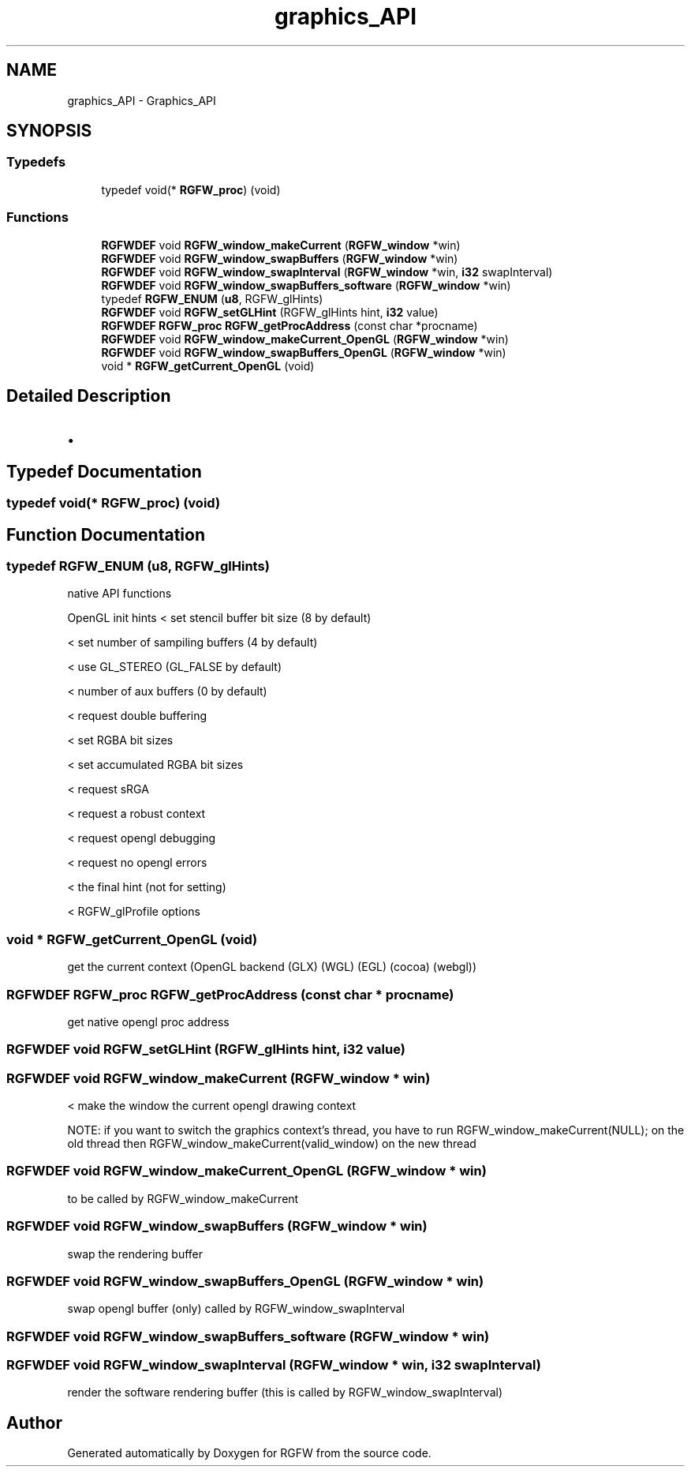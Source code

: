 .TH "graphics_API" 3 "Mon Mar 17 2025" "RGFW" \" -*- nroff -*-
.ad l
.nh
.SH NAME
graphics_API \- Graphics_API
.SH SYNOPSIS
.br
.PP
.SS "Typedefs"

.in +1c
.ti -1c
.RI "typedef void(* \fBRGFW_proc\fP) (void)"
.br
.in -1c
.SS "Functions"

.in +1c
.ti -1c
.RI "\fBRGFWDEF\fP void \fBRGFW_window_makeCurrent\fP (\fBRGFW_window\fP *win)"
.br
.ti -1c
.RI "\fBRGFWDEF\fP void \fBRGFW_window_swapBuffers\fP (\fBRGFW_window\fP *win)"
.br
.ti -1c
.RI "\fBRGFWDEF\fP void \fBRGFW_window_swapInterval\fP (\fBRGFW_window\fP *win, \fBi32\fP swapInterval)"
.br
.ti -1c
.RI "\fBRGFWDEF\fP void \fBRGFW_window_swapBuffers_software\fP (\fBRGFW_window\fP *win)"
.br
.ti -1c
.RI "typedef \fBRGFW_ENUM\fP (\fBu8\fP, RGFW_glHints)"
.br
.ti -1c
.RI "\fBRGFWDEF\fP void \fBRGFW_setGLHint\fP (RGFW_glHints hint, \fBi32\fP value)"
.br
.ti -1c
.RI "\fBRGFWDEF\fP \fBRGFW_proc\fP \fBRGFW_getProcAddress\fP (const char *procname)"
.br
.ti -1c
.RI "\fBRGFWDEF\fP void \fBRGFW_window_makeCurrent_OpenGL\fP (\fBRGFW_window\fP *win)"
.br
.ti -1c
.RI "\fBRGFWDEF\fP void \fBRGFW_window_swapBuffers_OpenGL\fP (\fBRGFW_window\fP *win)"
.br
.ti -1c
.RI "void * \fBRGFW_getCurrent_OpenGL\fP (void)"
.br
.in -1c
.SH "Detailed Description"
.PP 

.IP "\(bu" 2

.PP

.SH "Typedef Documentation"
.PP 
.SS "typedef void(* RGFW_proc) (void)"

.SH "Function Documentation"
.PP 
.SS "typedef RGFW_ENUM (\fBu8\fP, RGFW_glHints)"
native API functions
.PP
OpenGL init hints < set stencil buffer bit size (8 by default)
.PP
< set number of sampiling buffers (4 by default)
.PP
< use GL_STEREO (GL_FALSE by default)
.PP
< number of aux buffers (0 by default)
.PP
< request double buffering
.PP
< set RGBA bit sizes
.PP
< set accumulated RGBA bit sizes
.PP
< request sRGA
.PP
< request a robust context
.PP
< request opengl debugging
.PP
< request no opengl errors
.PP
< the final hint (not for setting)
.PP
< RGFW_glProfile options
.SS "void * RGFW_getCurrent_OpenGL (void)"
get the current context (OpenGL backend (GLX) (WGL) (EGL) (cocoa) (webgl)) 
.SS "\fBRGFWDEF\fP \fBRGFW_proc\fP RGFW_getProcAddress (const char * procname)"
get native opengl proc address 
.SS "\fBRGFWDEF\fP void RGFW_setGLHint (RGFW_glHints hint, \fBi32\fP value)"

.SS "\fBRGFWDEF\fP void RGFW_window_makeCurrent (\fBRGFW_window\fP * win)"
< make the window the current opengl drawing context
.PP
NOTE: if you want to switch the graphics context's thread, you have to run RGFW_window_makeCurrent(NULL); on the old thread then RGFW_window_makeCurrent(valid_window) on the new thread 
.SS "\fBRGFWDEF\fP void RGFW_window_makeCurrent_OpenGL (\fBRGFW_window\fP * win)"
to be called by RGFW_window_makeCurrent 
.SS "\fBRGFWDEF\fP void RGFW_window_swapBuffers (\fBRGFW_window\fP * win)"
swap the rendering buffer 
.SS "\fBRGFWDEF\fP void RGFW_window_swapBuffers_OpenGL (\fBRGFW_window\fP * win)"
swap opengl buffer (only) called by RGFW_window_swapInterval 
.br
 
.SS "\fBRGFWDEF\fP void RGFW_window_swapBuffers_software (\fBRGFW_window\fP * win)"

.SS "\fBRGFWDEF\fP void RGFW_window_swapInterval (\fBRGFW_window\fP * win, \fBi32\fP swapInterval)"
render the software rendering buffer (this is called by RGFW_window_swapInterval) 
.br
 
.SH "Author"
.PP 
Generated automatically by Doxygen for RGFW from the source code\&.
